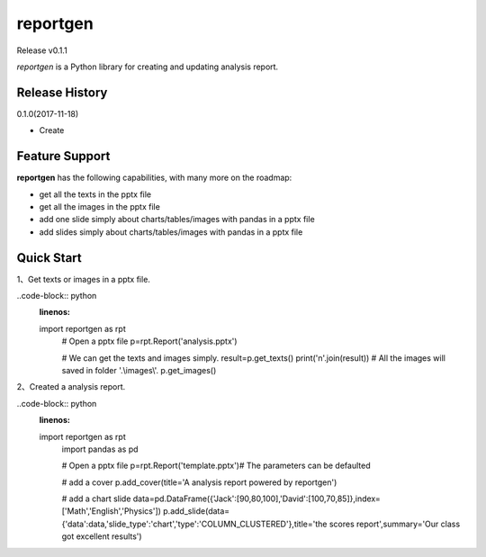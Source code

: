 reportgen
===========

Release v0.1.1

*reportgen* is a Python library for creating and updating analysis report.

Release History
------------------

0.1.0(2017-11-18)

- Create

Feature Support
------------------

**reportgen** has the following capabilities, with many more on the roadmap:

- get all the texts in the pptx file
- get all the images in the pptx file
- add one slide simply about charts/tables/images with pandas in a pptx file
- add slides simply about charts/tables/images with pandas in a pptx file

Quick Start
------------

1、Get texts or images in a pptx file.

..code-block:: python
    :linenos:

    import reportgen as rpt
	# Open a pptx file
	p=rpt.Report('analysis.pptx')
	
	# We can get the texts and images simply.
	result=p.get_texts()
	print('\n'.join(result))
	# All the images will saved in folder '.\\images\\'. 
	p.get_images()

2、Created a analysis report.

..code-block:: python
    :linenos:

    import reportgen as rpt
	import pandas as pd
	
	# Open a pptx file
	p=rpt.Report('template.pptx')# The parameters can be defaulted
	
	# add a cover
	p.add_cover(title='A analysis report powered by reportgen')
	
	# add a chart slide
	data=pd.DataFrame({'Jack':[90,80,100],'David':[100,70,85]},index=['Math','English','Physics'])
	p.add_slide(data={'data':data,'slide_type':'chart','type':'COLUMN_CLUSTERED'},\
	title='the scores report',summary='Our class got excellent results')


    
 
 
 
 
 
 
